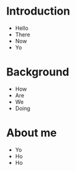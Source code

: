 * Introduction

  [[./proposal-images/maquette.png]]

#+REVEAL: split
#+ATTR_REVEAL: :frag (grow shrink roll-in fade-out none) :frag_idx (4 3 2 1 -)
- Hello
- There
- Now
- Yo
* Background
- How
- Are
- We
- Doing
* About me
- Yo
- Ho
- Ho

